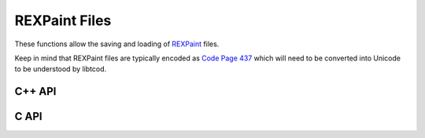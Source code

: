 REXPaint Files
==============

These functions allow the saving and loading of
`REXPaint <https://www.gridsagegames.com/rexpaint/>`_ files.

Keep in mind that REXPaint files are typically encoded as
`Code Page 437 <https://en.wikipedia.org/wiki/Code_page_437>`_
which will need to be converted into Unicode to be understood by libtcod.

C++ API
-------

.. doxygenfunction:: tcod::load_xp

.. doxygenfunction:: tcod::save_xp

C API
-----

.. doxygenfunction:: TCOD_load_xp

.. doxygenfunction:: TCOD_save_xp

.. doxygenfunction:: TCOD_load_xp_from_memory

.. doxygenfunction:: TCOD_save_xp_to_memory


